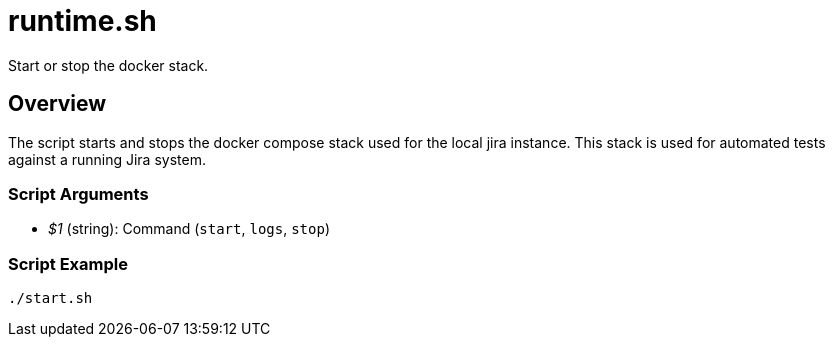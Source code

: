 = runtime.sh

// +-----------------------------------------------+
// |                                               |
// |    DO NOT EDIT HERE !!!!!                     |
// |                                               |
// |    File is auto-generated by pipline.         |
// |    Contents are based on bash script docs.    |
// |                                               |
// +-----------------------------------------------+


Start or stop the docker stack.

== Overview

The script starts and stops the docker compose stack used for the local jira
instance. This stack is used for automated tests against a running Jira system.

=== Script Arguments

* _$1_ (string): Command (`start`, `logs`, `stop`)

=== Script Example

[source, bash]

----
./start.sh
----
